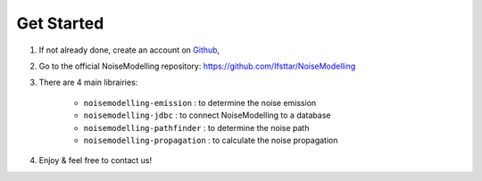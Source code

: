 Get Started 
^^^^^^^^^^^^^^^^^

#. If not already done, create an account on `Github`_,

#. Go to the official NoiseModelling repository: https://github.com/Ifsttar/NoiseModelling

#. There are 4 main librairies: 

    * ``noisemodelling-emission`` : to determine the noise emission
    * ``noisemodelling-jdbc`` : to connect NoiseModelling to a database
    * ``noisemodelling-pathfinder`` : to determine the noise path 
    * ``noisemodelling-propagation`` : to calculate the noise propagation

#. Enjoy & feel free to contact us!


.. _Github: https://github.com/